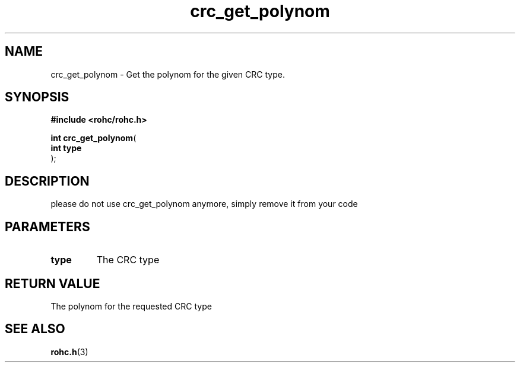.\" File automatically generated by doxy2man0.1
.\" Generation date: dim. août 9 2015
.TH crc_get_polynom 3 2015-08-09 "ROHC" "ROHC library Programmer's Manual"
.SH "NAME"
crc_get_polynom \- Get the polynom for the given CRC type.
.SH SYNOPSIS
.nf
.B #include <rohc/rohc.h>
.sp
\fBint crc_get_polynom\fP(
    \fBint       type\fP
);
.fi
.SH DESCRIPTION
.PP 
please do not use crc_get_polynom anymore, simply remove it from your code
.SH PARAMETERS
.TP
.B type
The CRC type 
.SH RETURN VALUE
.PP
The polynom for the requested CRC type 
.SH SEE ALSO
.BR rohc.h (3)
